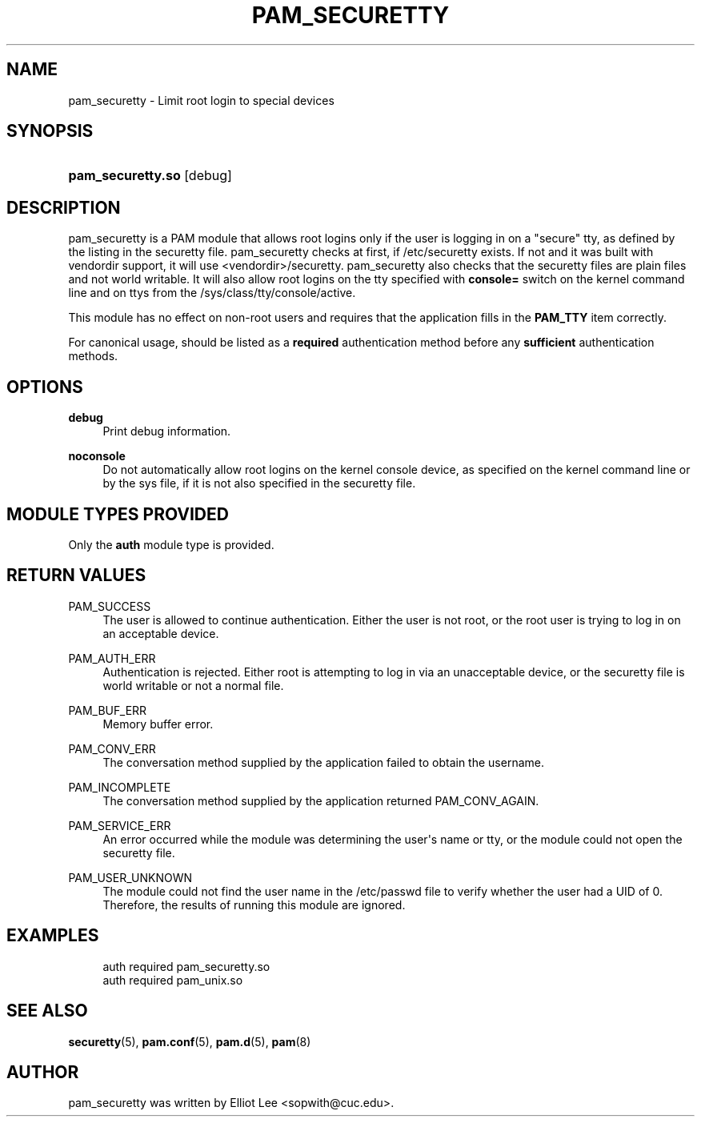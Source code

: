 '\" t
.\"     Title: pam_securetty
.\"    Author: [see the "AUTHOR" section]
.\" Generator: DocBook XSL Stylesheets v1.79.1 <http://docbook.sf.net/>
.\"      Date: 11/25/2020
.\"    Manual: Linux-PAM Manual
.\"    Source: Linux-PAM Manual
.\"  Language: English
.\"
.TH "PAM_SECURETTY" "8" "11/25/2020" "Linux-PAM Manual" "Linux\-PAM Manual"
.\" -----------------------------------------------------------------
.\" * Define some portability stuff
.\" -----------------------------------------------------------------
.\" ~~~~~~~~~~~~~~~~~~~~~~~~~~~~~~~~~~~~~~~~~~~~~~~~~~~~~~~~~~~~~~~~~
.\" http://bugs.debian.org/507673
.\" http://lists.gnu.org/archive/html/groff/2009-02/msg00013.html
.\" ~~~~~~~~~~~~~~~~~~~~~~~~~~~~~~~~~~~~~~~~~~~~~~~~~~~~~~~~~~~~~~~~~
.ie \n(.g .ds Aq \(aq
.el       .ds Aq '
.\" -----------------------------------------------------------------
.\" * set default formatting
.\" -----------------------------------------------------------------
.\" disable hyphenation
.nh
.\" disable justification (adjust text to left margin only)
.ad l
.\" -----------------------------------------------------------------
.\" * MAIN CONTENT STARTS HERE *
.\" -----------------------------------------------------------------
.SH "NAME"
pam_securetty \- Limit root login to special devices
.SH "SYNOPSIS"
.HP \w'\fBpam_securetty\&.so\fR\ 'u
\fBpam_securetty\&.so\fR [debug]
.SH "DESCRIPTION"
.PP
pam_securetty is a PAM module that allows root logins only if the user is logging in on a "secure" tty, as defined by the listing in the
securetty
file\&. pam_securetty checks at first, if
/etc/securetty
exists\&. If not and it was built with vendordir support, it will use
<vendordir>/securetty\&. pam_securetty also checks that the
securetty
files are plain files and not world writable\&. It will also allow root logins on the tty specified with
\fBconsole=\fR
switch on the kernel command line and on ttys from the
/sys/class/tty/console/active\&.
.PP
This module has no effect on non\-root users and requires that the application fills in the
\fBPAM_TTY\fR
item correctly\&.
.PP
For canonical usage, should be listed as a
\fBrequired\fR
authentication method before any
\fBsufficient\fR
authentication methods\&.
.SH "OPTIONS"
.PP
\fBdebug\fR
.RS 4
Print debug information\&.
.RE
.PP
\fBnoconsole\fR
.RS 4
Do not automatically allow root logins on the kernel console device, as specified on the kernel command line or by the sys file, if it is not also specified in the
securetty
file\&.
.RE
.SH "MODULE TYPES PROVIDED"
.PP
Only the
\fBauth\fR
module type is provided\&.
.SH "RETURN VALUES"
.PP
PAM_SUCCESS
.RS 4
The user is allowed to continue authentication\&. Either the user is not root, or the root user is trying to log in on an acceptable device\&.
.RE
.PP
PAM_AUTH_ERR
.RS 4
Authentication is rejected\&. Either root is attempting to log in via an unacceptable device, or the
securetty
file is world writable or not a normal file\&.
.RE
.PP
PAM_BUF_ERR
.RS 4
Memory buffer error\&.
.RE
.PP
PAM_CONV_ERR
.RS 4
The conversation method supplied by the application failed to obtain the username\&.
.RE
.PP
PAM_INCOMPLETE
.RS 4
The conversation method supplied by the application returned PAM_CONV_AGAIN\&.
.RE
.PP
PAM_SERVICE_ERR
.RS 4
An error occurred while the module was determining the user\*(Aqs name or tty, or the module could not open the
securetty
file\&.
.RE
.PP
PAM_USER_UNKNOWN
.RS 4
The module could not find the user name in the
/etc/passwd
file to verify whether the user had a UID of 0\&. Therefore, the results of running this module are ignored\&.
.RE
.SH "EXAMPLES"
.PP
.if n \{\
.RS 4
.\}
.nf
auth  required  pam_securetty\&.so
auth  required  pam_unix\&.so
      
.fi
.if n \{\
.RE
.\}
.sp
.SH "SEE ALSO"
.PP
\fBsecuretty\fR(5),
\fBpam.conf\fR(5),
\fBpam.d\fR(5),
\fBpam\fR(8)
.SH "AUTHOR"
.PP
pam_securetty was written by Elliot Lee <sopwith@cuc\&.edu>\&.
